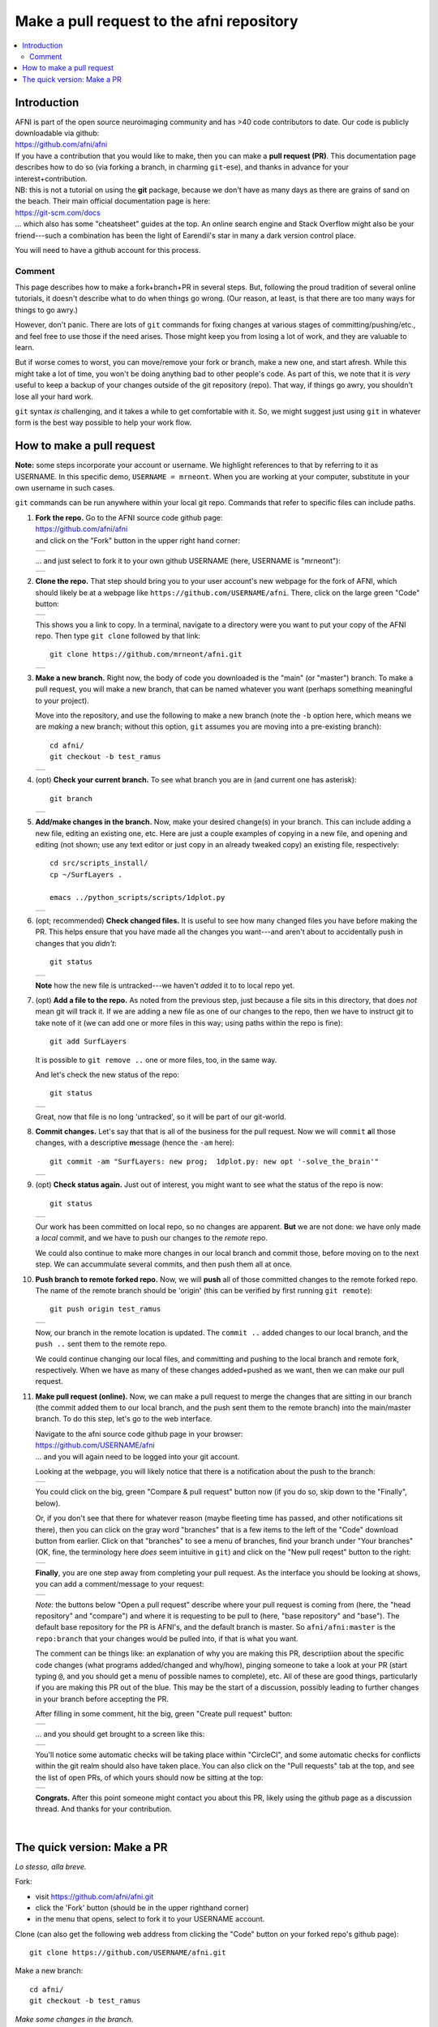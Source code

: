.. _devdocs_pr_pr_ex:

***********************************************
Make a pull request to the **afni** repository
***********************************************

.. contents:: :local:

Introduction
============

| AFNI is part of the open source neuroimaging community and has >40
  code contributors to date. Our code is publicly downloadable via
  github: 
| `<https://github.com/afni/afni>`_
| If you have a contribution that you would like to make, then you can
  make a **pull request (PR)**.  This documentation page describes how
  to do so (via forking a branch, in charming ``git``\-ese), and thanks
  in advance for your interest+contribution.

| NB: this is not a tutorial on using the **git** package, because we
  don't have as many days as there are grains of sand on the
  beach. Their main official documentation page is here:
| `<https://git-scm.com/docs>`_
| \.\.\. which also has some "cheatsheet" guides at the top.  An
  online search engine and Stack Overflow might also be your
  friend---such a combination has been the light of Earendil's star in
  many a dark version control place.

You will need to have a github account for this process.

Comment
^^^^^^^^

This page describes how to make a fork+branch+PR in several steps.
But, following the proud tradition of several online tutorials, it
doesn't describe what to do when things go wrong. (Our reason, at
least, is that there are too many ways for things to go awry.)

However, don't panic.  There are lots of ``git`` commands for fixing
changes at various stages of committing/pushing/etc., and feel free to
use those if the need arises.  Those might keep you from losing a lot
of work, and they are valuable to learn.

But if worse comes to worst, you can move/remove your fork or branch,
make a new one, and start afresh.  While this might take a lot of
time, you won't be doing anything bad to other people's code.  As part
of this, we note that it is *very* useful to keep a backup of your
changes outside of the git repository (repo).  That way, if things go
awry, you shouldn't lose all your hard work.

``git`` syntax *is* challenging, and it takes a while to get
comfortable with it.  So, we might suggest just using ``git`` in
whatever form is the best way possible to help your work flow.  


How to make a pull request 
===========================

**Note:** some steps incorporate your account or username.  We
highlight references to that by referring to it as USERNAME.  In this
specific demo, ``USERNAME = mrneont``.  When you are working at your
computer, substitute in your own username in such cases.

``git`` commands can be run anywhere within your local git repo.
Commands that refer to specific files can include paths.

#. | **Fork the repo.** Go to the AFNI source code github page:
   | `<https://github.com/afni/afni>`_ 
   | and click on the "Fork" button in the upper right hand corner:

   .. list-table:: 
      :header-rows: 0

      * - .. image:: media/img_001.png
             :width: 90%   
             :align: center

   \.\.\. and just select to fork it to your own github USERNAME
   (here, USERNAME is "mrneont"):

   .. list-table:: 
      :header-rows: 0

      * - .. image:: media/img_002.png
             :width: 90%   
             :align: center


#. **Clone the repo.** That step should bring you to your user
   account's new webpage for the fork of AFNI, which should likely be
   at a webpage like ``https://github.com/USERNAME/afni``.  There,
   click on the large green "Code" button:

   .. list-table:: 
      :header-rows: 0

      * - .. image:: media/img_003.png
             :width: 90%   
             :align: center

   This shows you a link to copy.  In a terminal, navigate to a
   directory were you want to put your copy of the AFNI repo.  Then
   type ``git clone`` followed by that link::

     git clone https://github.com/mrneont/afni.git

   .. list-table:: 
      :header-rows: 0

      * - .. image:: media/img_003b.png
             :width: 90%   
             :align: center

#. **Make a new branch.** Right now, the body of code you downloaded
   is the "main" (or "master") branch.  To make a pull request, you
   will make a new branch, that can be named whatever you want
   (perhaps something meaningful to your project).  

   Move into the repository, and use the following to make a new
   branch (note the ``-b`` option here, which means we are *making* a
   new branch; without this option, ``git`` assumes you are moving
   into a pre-existing branch)::


     cd afni/
     git checkout -b test_ramus

   .. list-table:: 
      :header-rows: 0

      * - .. image:: media/img_004.png
             :width: 90%   
             :align: center

#. (opt) **Check your current branch.** To see what branch you are in
   (and current one has asterisk)::

     git branch 

   .. list-table:: 
      :header-rows: 0

      * - .. image:: media/img_005.png
             :width: 90%   
             :align: center

#. **Add/make changes in the branch.** Now, make your desired
   change(s) in your branch.  This can include adding a new file,
   editing an existing one, etc.  Here are just a couple examples of
   copying in a new file, and opening and editing (not shown; use any
   text editor or just copy in an already tweaked copy) an existing
   file, respectively::

     cd src/scripts_install/
     cp ~/SurfLayers .   

     emacs ../python_scripts/scripts/1dplot.py

   .. list-table:: 
      :header-rows: 0

      * - .. image:: media/img_006.png
             :width: 90%   
             :align: center

#. (opt; recommended) **Check changed files.** It is useful to see how
   many changed files you have before making the PR.  This helps
   ensure that you have made all the changes you want---and aren't
   about to accidentally push in changes that you *didn't*::

     git status

   .. list-table:: 
      :header-rows: 0

      * - .. image:: media/img_007.png
             :width: 90%   
             :align: center

   **Note** how the new file is untracked---we haven't *add*\ ed it to
   to local repo yet.  

#. (opt) **Add a file to the repo.** As noted from the previous step,
   just because a file sits in this directory, that does *not* mean
   git will track it.  If we are adding a new file as one of our
   changes to the repo, then we have to instruct git to take note of
   it (we can add one or more files in this way; using paths within
   the repo is fine)::

     git add SurfLayers 

   It is possible to ``git remove ..`` one or more files, too, in the
   same way.  

   And let's check the new status of the repo::

     git status

   .. list-table:: 
      :header-rows: 0

      * - .. image:: media/img_008.png
             :width: 90%   
             :align: center

   Great, now that file is no long 'untracked', so it will be part of
   our git-world.

#. **Commit changes.** Let's say that that is all of the business for
   the pull request.  Now we will ``commit`` **a**\ ll those changes, with a
   descriptive **m**\ essage (hence the ``-am`` here)::

     git commit -am "SurfLayers: new prog;  1dplot.py: new opt '-solve_the_brain'"


   .. list-table:: 
      :header-rows: 0

      * - .. image:: media/img_009.png
             :width: 90%   
             :align: center

#. (opt) **Check status again.** Just out of interest, you might want
   to see what the status of the repo is now::

     git status

   .. list-table:: 
      :header-rows: 0

      * - .. image:: media/img_010.png
             :width: 90%   
             :align: center

   Our work has been committed on local repo, so no changes are
   apparent. **But** we are not done: we have only made a *local*
   commit, and we have to push our changes to the *remote* repo.

   We could also continue to make more changes in our local branch and
   commit those, before moving on to the next step.  We can
   accummulate several commits, and then push them all at once.

#. **Push branch to remote forked repo.** Now, we will **push** all of
   those committed changes to the remote forked repo.  The name of the
   remote branch should be 'origin' (this can be verified by first
   running ``git remote``)::

     git push origin test_ramus

   .. list-table:: 
      :header-rows: 0

      * - .. image:: media/img_011.png
             :width: 90%   
             :align: center

   Now, our branch in the remote location is updated. The ``commit
   ..`` added changes to our local branch, and the ``push ..`` sent
   them to the remote repo.

   We could continue changing our local files, and committing and
   pushing to the local branch and remote fork, respectively.  When we
   have as many of these changes added+pushed as we want, then we can
   make our pull request.

#. **Make pull request (online).** Now, we can make a pull request to
   merge the changes that are sitting in our branch (the commit added
   them to our local branch, and the push sent them to the remote
   branch) into the main/master branch. To do this step, let's go to
   the web interface.

   | Navigate to the afni source code github page in your browser:
   | `<https://github.com/USERNAME/afni>`_
   | \.\.\. and you will again need to be logged into your git account.

   Looking at the webpage, you will likely notice that there is a
   notification about the push to the branch:

   .. list-table:: 
      :header-rows: 0

      * - .. image:: media/img_012.png
             :width: 90%   
             :align: center
   
   You could click on the big, green "Compare & pull request" button
   now (if you do so, skip down to the "Finally", below).

   Or, if you don't see that there for whatever reason (maybe fleeting
   time has passed, and other notifications sit there), then you can
   click on the gray word "branches" that is a few items to the left
   of the "Code" download button from earlier.  Click on that
   "branches" to see a menu of branches, find your branch under "Your
   branches" (OK, fine, the terminology here *does* seem intuitive in
   ``git``) and click on the "New pull reqest" button to the right:

   .. list-table:: 
      :header-rows: 0

      * - .. image:: media/img_013.png
             :width: 90%   
             :align: center
      
   **Finally**, you are one step away from completing your pull
   request.  As the interface you should be looking at shows, you can
   add a comment/message to your request:

   .. list-table:: 
      :header-rows: 0

      * - .. image:: media/img_014.png
             :width: 90%   
             :align: center

   *Note:* the buttons below "Open a pull request" describe where your
   pull request is coming from (here, the "head repository" and
   "compare") and where it is requesting to be pull to (here, "base
   repository" and "base"). The default base repository for the PR is
   AFNI's, and the default branch is master.  So ``afni/afni:master``
   is the ``repo:branch`` that your changes would be pulled into, if
   that is what you want.

   The comment can be things like: an explanation of why you are
   making this PR, descriptiion about the specific code changes (what
   programs added/changed and why/how), pinging someone to take a look
   at your PR (start typing ``@``, and you should get a menu of
   possible names to complete), etc.  All of these are good things,
   particularly if you are making this PR out of the blue.  This may
   be the start of a discussion, possibly leading to further changes
   in your branch before accepting the PR.
   
   After filling in some comment, hit the big, green "Create pull
   request" button:

   .. list-table:: 
      :header-rows: 0

      * - .. image:: media/img_015.png
             :width: 90%   
             :align: center

   \.\.\. and you should get brought to a screen like this:

   .. list-table:: 
      :header-rows: 0

      * - .. image:: media/img_016.png
             :width: 90%   
             :align: center
                

   You'll notice some automatic checks will be taking place within
   "CircleCI", and some automatic checks for conflicts within the git
   realm should also have taken place.  You can also click on the
   "Pull requests" tab at the top, and see the list of open PRs, of
   which yours should now be sitting at the top:

   .. list-table:: 
      :header-rows: 0

      * - .. image:: media/img_017.png
             :width: 90%   
             :align: center

   **Congrats.** After this point someone might contact you about this
   PR, likely using the github page as a discussion thread.  And
   thanks for your contribution.

|

The quick version: Make a PR
=================================

*Lo stesso, alla breve.*

Fork: 

* visit `<https://github.com/afni/afni.git>`_

* click the 'Fork' button (should be in the upper righthand corner)

* in the menu that opens, select to fork it to your USERNAME account.

Clone (can also get the following web address from clicking the "Code"
button on your forked repo's github page)::

  git clone https://github.com/USERNAME/afni.git

Make a new branch::

  cd afni/
  git checkout -b test_ramus

*Make some changes in the branch.*

Check changes and what is ready to commit::

  git status

If necessary, add any new files you want to the repo::

  git add SurfLayers 

Commit your changes::

  git commit -am "SurfLayers: new prog;  1dplot.py: new opt '-solve_the_brain'"

Push to remote::

  git push origin test_ramus

Hop online and start clicking buttons.  

* If you want get there in style::

    afni_open -b https://github.com/USERNAME/afni

  \.\.\. and then click "Branches", which is a bit to the left of the
  big, green "Code" button.

* *Or* to be extra-fancy about it, jump to the branches page directly::
    
    afni_open -b  https://github.com/USERNAME/afni/branches

  Et voila.

Under "Your branches", click the "New pull request" button for your
particular branch.

Enter in a comment to describe what you contributing.  Then click the
big, green "Create pull request" button.
